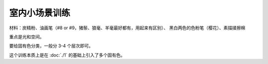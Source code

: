 ==============
室内小场景训练
==============

.. contents::

材料：炭精粉、油画笔（#8 or #9，猪鬃、狼毫、羊毫最好都有，用起来有区别）、
黑白两色的色粉笔（樱花）、素描揉擦棉

重点是光和空间。

要给固有色分类，一般分 3-4 个层次即可。

这个训练本质上是在 :doc:`./1` 的基础上引入了多个固有色。
